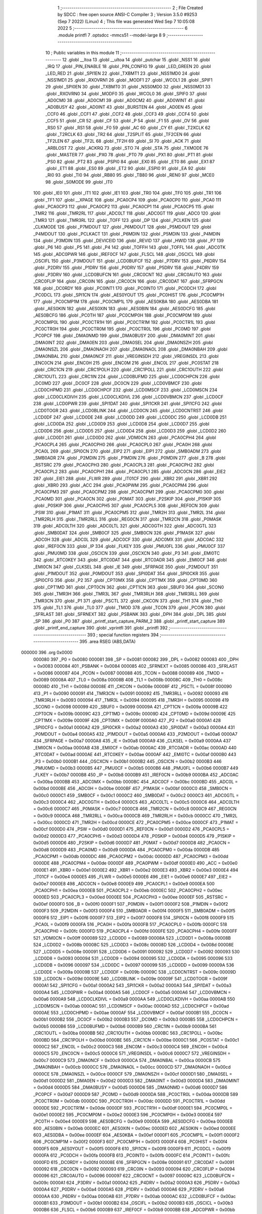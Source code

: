                                       1 ;--------------------------------------------------------
                                      2 ; File Created by SDCC : free open source ANSI-C Compiler
                                      3 ; Version 3.5.0 #9253 (Sep  7 2022) (Linux)
                                      4 ; This file was generated Wed Sep  7 10:05:08 2022
                                      5 ;--------------------------------------------------------
                                      6 	.module printfl
                                      7 	.optsdcc -mmcs51 --model-large
                                      8 	
                                      9 ;--------------------------------------------------------
                                     10 ; Public variables in this module
                                     11 ;--------------------------------------------------------
                                     12 	.globl __ltoa
                                     13 	.globl __ultoa
                                     14 	.globl _putchar
                                     15 	.globl _NSS1
                                     16 	.globl _IRQ
                                     17 	.globl _PIN_ENABLE
                                     18 	.globl _PIN_CONFIG
                                     19 	.globl _LED_GREEN
                                     20 	.globl _LED_RED
                                     21 	.globl _SPI1EN
                                     22 	.globl _TXBMT1
                                     23 	.globl _NSS1MD0
                                     24 	.globl _NSS1MD1
                                     25 	.globl _RXOVRN1
                                     26 	.globl _MODF1
                                     27 	.globl _WCOL1
                                     28 	.globl _SPIF1
                                     29 	.globl _SPI0EN
                                     30 	.globl _TXBMT0
                                     31 	.globl _NSS0MD0
                                     32 	.globl _NSS0MD1
                                     33 	.globl _RXOVRN0
                                     34 	.globl _MODF0
                                     35 	.globl _WCOL0
                                     36 	.globl _SPIF0
                                     37 	.globl _AD0CM0
                                     38 	.globl _AD0CM1
                                     39 	.globl _AD0CM2
                                     40 	.globl _AD0WINT
                                     41 	.globl _AD0BUSY
                                     42 	.globl _AD0INT
                                     43 	.globl _BURSTEN
                                     44 	.globl _AD0EN
                                     45 	.globl _CCF0
                                     46 	.globl _CCF1
                                     47 	.globl _CCF2
                                     48 	.globl _CCF3
                                     49 	.globl _CCF4
                                     50 	.globl _CCF5
                                     51 	.globl _CR
                                     52 	.globl _CF
                                     53 	.globl _P
                                     54 	.globl _F1
                                     55 	.globl _OV
                                     56 	.globl _RS0
                                     57 	.globl _RS1
                                     58 	.globl _F0
                                     59 	.globl _AC
                                     60 	.globl _CY
                                     61 	.globl _T2XCLK
                                     62 	.globl _T2RCLK
                                     63 	.globl _TR2
                                     64 	.globl _T2SPLIT
                                     65 	.globl _TF2CEN
                                     66 	.globl _TF2LEN
                                     67 	.globl _TF2L
                                     68 	.globl _TF2H
                                     69 	.globl _SI
                                     70 	.globl _ACK
                                     71 	.globl _ARBLOST
                                     72 	.globl _ACKRQ
                                     73 	.globl _STO
                                     74 	.globl _STA
                                     75 	.globl _TXMODE
                                     76 	.globl _MASTER
                                     77 	.globl _PX0
                                     78 	.globl _PT0
                                     79 	.globl _PX1
                                     80 	.globl _PT1
                                     81 	.globl _PS0
                                     82 	.globl _PT2
                                     83 	.globl _PSPI0
                                     84 	.globl _EX0
                                     85 	.globl _ET0
                                     86 	.globl _EX1
                                     87 	.globl _ET1
                                     88 	.globl _ES0
                                     89 	.globl _ET2
                                     90 	.globl _ESPI0
                                     91 	.globl _EA
                                     92 	.globl _RI0
                                     93 	.globl _TI0
                                     94 	.globl _RB80
                                     95 	.globl _TB80
                                     96 	.globl _REN0
                                     97 	.globl _MCE0
                                     98 	.globl _S0MODE
                                     99 	.globl _IT0
                                    100 	.globl _IE0
                                    101 	.globl _IT1
                                    102 	.globl _IE1
                                    103 	.globl _TR0
                                    104 	.globl _TF0
                                    105 	.globl _TR1
                                    106 	.globl _TF1
                                    107 	.globl __XPAGE
                                    108 	.globl _PCA0CP4
                                    109 	.globl _PCA0CP0
                                    110 	.globl _PCA0
                                    111 	.globl _PCA0CP3
                                    112 	.globl _PCA0CP2
                                    113 	.globl _PCA0CP1
                                    114 	.globl _PCA0CP5
                                    115 	.globl _TMR2
                                    116 	.globl _TMR2RL
                                    117 	.globl _ADC0LT
                                    118 	.globl _ADC0GT
                                    119 	.globl _ADC0
                                    120 	.globl _TMR3
                                    121 	.globl _TMR3RL
                                    122 	.globl _TOFF
                                    123 	.globl _DP
                                    124 	.globl _PCLKEN
                                    125 	.globl _CLKMODE
                                    126 	.globl _P7MDOUT
                                    127 	.globl _P6MDOUT
                                    128 	.globl _P5MDOUT
                                    129 	.globl _P4MDOUT
                                    130 	.globl _PCLKACT
                                    131 	.globl _P6MDIN
                                    132 	.globl _P5MDIN
                                    133 	.globl _P4MDIN
                                    134 	.globl _P3MDIN
                                    135 	.globl _DEVICEID
                                    136 	.globl _REVID
                                    137 	.globl _HWID
                                    138 	.globl _P7
                                    139 	.globl _P6
                                    140 	.globl _P5
                                    141 	.globl _P4
                                    142 	.globl _TOFFH
                                    143 	.globl _TOFFL
                                    144 	.globl _ADC0TK
                                    145 	.globl _ADC0PWR
                                    146 	.globl _IREF0CF
                                    147 	.globl _FLSCL
                                    148 	.globl _OSCICL
                                    149 	.globl _OSCIFL
                                    150 	.globl _P3MDOUT
                                    151 	.globl _LCD0BUFCF
                                    152 	.globl _P7DRV
                                    153 	.globl _P6DRV
                                    154 	.globl _P2DRV
                                    155 	.globl _P1DRV
                                    156 	.globl _P0DRV
                                    157 	.globl _P5DRV
                                    158 	.globl _P4DRV
                                    159 	.globl _P3DRV
                                    160 	.globl _LCD0BUFCN
                                    161 	.globl _CRC0CNT
                                    162 	.globl _CRC0AUTO
                                    163 	.globl _CRC0FLIP
                                    164 	.globl _CRC0IN
                                    165 	.globl _CRC0CN
                                    166 	.globl _CRC0DAT
                                    167 	.globl _SFRPGCN
                                    168 	.globl _DC0RDY
                                    169 	.globl _PC0INT1
                                    170 	.globl _PC0INT0
                                    171 	.globl _PC0DCH
                                    172 	.globl _PC0DCL
                                    173 	.globl _SPI1CN
                                    174 	.globl _AES0YOUT
                                    175 	.globl _PC0HIST
                                    176 	.globl _PC0CMP1H
                                    177 	.globl _PC0CMP1M
                                    178 	.globl _PC0CMP1L
                                    179 	.globl _AES0KBA
                                    180 	.globl _AES0DBA
                                    181 	.globl _AES0KIN
                                    182 	.globl _AES0XIN
                                    183 	.globl _AES0BIN
                                    184 	.globl _AES0DCFG
                                    185 	.globl _AES0BCFG
                                    186 	.globl _PC0TH
                                    187 	.globl _PC0CMP0H
                                    188 	.globl _PC0CMP0M
                                    189 	.globl _PC0CMP0L
                                    190 	.globl _PC0CTR1H
                                    191 	.globl _PC0CTR1M
                                    192 	.globl _PC0CTR1L
                                    193 	.globl _PC0CTR0H
                                    194 	.globl _PC0CTR0M
                                    195 	.globl _PC0CTR0L
                                    196 	.globl _PC0MD
                                    197 	.globl _PC0PCF
                                    198 	.globl _DMA0NMD
                                    199 	.globl _DMA0BUSY
                                    200 	.globl _DMA0MINT
                                    201 	.globl _DMA0INT
                                    202 	.globl _DMA0EN
                                    203 	.globl _DMA0SEL
                                    204 	.globl _DMA0NSZH
                                    205 	.globl _DMA0NSZL
                                    206 	.globl _DMA0NAOH
                                    207 	.globl _DMA0NAOL
                                    208 	.globl _DMA0NBAH
                                    209 	.globl _DMA0NBAL
                                    210 	.globl _DMA0NCF
                                    211 	.globl _VREGINSDH
                                    212 	.globl _VREGINSDL
                                    213 	.globl _ENC0CN
                                    214 	.globl _ENC0H
                                    215 	.globl _ENC0M
                                    216 	.globl _ENC0L
                                    217 	.globl _PC0STAT
                                    218 	.globl _CRC1CN
                                    219 	.globl _CRC1POLH
                                    220 	.globl _CRC1POLL
                                    221 	.globl _CRC1OUTH
                                    222 	.globl _CRC1OUTL
                                    223 	.globl _CRC1IN
                                    224 	.globl _LCD0BUFMD
                                    225 	.globl _LCD0CHPCN
                                    226 	.globl _DC0MD
                                    227 	.globl _DC0CF
                                    228 	.globl _DC0CN
                                    229 	.globl _LCD0VBMCF
                                    230 	.globl _LCD0CHPMD
                                    231 	.globl _LCD0CHPCF
                                    232 	.globl _LCD0MSCF
                                    233 	.globl _LCD0MSCN
                                    234 	.globl _LCD0CLKDIVH
                                    235 	.globl _LCD0CLKDIVL
                                    236 	.globl _LCD0VBMCN
                                    237 	.globl _LCD0CF
                                    238 	.globl _LCD0PWR
                                    239 	.globl _SPI1DAT
                                    240 	.globl _SPI1CKR
                                    241 	.globl _SPI1CFG
                                    242 	.globl _LCD0TOGR
                                    243 	.globl _LCD0BLINK
                                    244 	.globl _LCD0CN
                                    245 	.globl _LCD0CNTRST
                                    246 	.globl _LCD0DF
                                    247 	.globl _LCD0DE
                                    248 	.globl _LCD0DD
                                    249 	.globl _LCD0DC
                                    250 	.globl _LCD0DB
                                    251 	.globl _LCD0DA
                                    252 	.globl _LCD0D9
                                    253 	.globl _LCD0D8
                                    254 	.globl _LCD0D7
                                    255 	.globl _LCD0D6
                                    256 	.globl _LCD0D5
                                    257 	.globl _LCD0D4
                                    258 	.globl _LCD0D3
                                    259 	.globl _LCD0D2
                                    260 	.globl _LCD0D1
                                    261 	.globl _LCD0D0
                                    262 	.globl _VDM0CN
                                    263 	.globl _PCA0CPH4
                                    264 	.globl _PCA0CPL4
                                    265 	.globl _PCA0CPH0
                                    266 	.globl _PCA0CPL0
                                    267 	.globl _PCA0H
                                    268 	.globl _PCA0L
                                    269 	.globl _SPI0CN
                                    270 	.globl _EIP2
                                    271 	.globl _EIP1
                                    272 	.globl _SMB0ADM
                                    273 	.globl _SMB0ADR
                                    274 	.globl _P2MDIN
                                    275 	.globl _P1MDIN
                                    276 	.globl _P0MDIN
                                    277 	.globl _B
                                    278 	.globl _RSTSRC
                                    279 	.globl _PCA0CPH3
                                    280 	.globl _PCA0CPL3
                                    281 	.globl _PCA0CPH2
                                    282 	.globl _PCA0CPL2
                                    283 	.globl _PCA0CPH1
                                    284 	.globl _PCA0CPL1
                                    285 	.globl _ADC0CN
                                    286 	.globl _EIE2
                                    287 	.globl _EIE1
                                    288 	.globl _FLWR
                                    289 	.globl _IT01CF
                                    290 	.globl _XBR2
                                    291 	.globl _XBR1
                                    292 	.globl _XBR0
                                    293 	.globl _ACC
                                    294 	.globl _PCA0PWM
                                    295 	.globl _PCA0CPM4
                                    296 	.globl _PCA0CPM3
                                    297 	.globl _PCA0CPM2
                                    298 	.globl _PCA0CPM1
                                    299 	.globl _PCA0CPM0
                                    300 	.globl _PCA0MD
                                    301 	.globl _PCA0CN
                                    302 	.globl _P0MAT
                                    303 	.globl _P2SKIP
                                    304 	.globl _P1SKIP
                                    305 	.globl _P0SKIP
                                    306 	.globl _PCA0CPH5
                                    307 	.globl _PCA0CPL5
                                    308 	.globl _REF0CN
                                    309 	.globl _PSW
                                    310 	.globl _P1MAT
                                    311 	.globl _PCA0CPM5
                                    312 	.globl _TMR2H
                                    313 	.globl _TMR2L
                                    314 	.globl _TMR2RLH
                                    315 	.globl _TMR2RLL
                                    316 	.globl _REG0CN
                                    317 	.globl _TMR2CN
                                    318 	.globl _P0MASK
                                    319 	.globl _ADC0LTH
                                    320 	.globl _ADC0LTL
                                    321 	.globl _ADC0GTH
                                    322 	.globl _ADC0GTL
                                    323 	.globl _SMB0DAT
                                    324 	.globl _SMB0CF
                                    325 	.globl _SMB0CN
                                    326 	.globl _P1MASK
                                    327 	.globl _ADC0H
                                    328 	.globl _ADC0L
                                    329 	.globl _ADC0CF
                                    330 	.globl _ADC0MX
                                    331 	.globl _ADC0AC
                                    332 	.globl _IREF0CN
                                    333 	.globl _IP
                                    334 	.globl _FLKEY
                                    335 	.globl _PMU0FL
                                    336 	.globl _PMU0CF
                                    337 	.globl _PMU0MD
                                    338 	.globl _OSCICN
                                    339 	.globl _OSCXCN
                                    340 	.globl _P3
                                    341 	.globl _EMI0TC
                                    342 	.globl _RTC0KEY
                                    343 	.globl _RTC0DAT
                                    344 	.globl _RTC0ADR
                                    345 	.globl _EMI0CF
                                    346 	.globl _EMI0CN
                                    347 	.globl _CLKSEL
                                    348 	.globl _IE
                                    349 	.globl _SFRPAGE
                                    350 	.globl _P2MDOUT
                                    351 	.globl _P1MDOUT
                                    352 	.globl _P0MDOUT
                                    353 	.globl _SPI0DAT
                                    354 	.globl _SPI0CKR
                                    355 	.globl _SPI0CFG
                                    356 	.globl _P2
                                    357 	.globl _CPT0MX
                                    358 	.globl _CPT1MX
                                    359 	.globl _CPT0MD
                                    360 	.globl _CPT1MD
                                    361 	.globl _CPT0CN
                                    362 	.globl _CPT1CN
                                    363 	.globl _SBUF0
                                    364 	.globl _SCON0
                                    365 	.globl _TMR3H
                                    366 	.globl _TMR3L
                                    367 	.globl _TMR3RLH
                                    368 	.globl _TMR3RLL
                                    369 	.globl _TMR3CN
                                    370 	.globl _P1
                                    371 	.globl _PSCTL
                                    372 	.globl _CKCON
                                    373 	.globl _TH1
                                    374 	.globl _TH0
                                    375 	.globl _TL1
                                    376 	.globl _TL0
                                    377 	.globl _TMOD
                                    378 	.globl _TCON
                                    379 	.globl _PCON
                                    380 	.globl _SFRLAST
                                    381 	.globl _SFRNEXT
                                    382 	.globl _PSBANK
                                    383 	.globl _DPH
                                    384 	.globl _DPL
                                    385 	.globl _SP
                                    386 	.globl _P0
                                    387 	.globl _printf_start_capture_PARM_2
                                    388 	.globl _printf_start_capture
                                    389 	.globl _printf_end_capture
                                    390 	.globl _vprintfl
                                    391 	.globl _printfl
                                    392 ;--------------------------------------------------------
                                    393 ; special function registers
                                    394 ;--------------------------------------------------------
                                    395 	.area RSEG    (ABS,DATA)
      000000                        396 	.org 0x0000
                           000080   397 _P0	=	0x0080
                           000081   398 _SP	=	0x0081
                           000082   399 _DPL	=	0x0082
                           000083   400 _DPH	=	0x0083
                           000084   401 _PSBANK	=	0x0084
                           000085   402 _SFRNEXT	=	0x0085
                           000086   403 _SFRLAST	=	0x0086
                           000087   404 _PCON	=	0x0087
                           000088   405 _TCON	=	0x0088
                           000089   406 _TMOD	=	0x0089
                           00008A   407 _TL0	=	0x008a
                           00008B   408 _TL1	=	0x008b
                           00008C   409 _TH0	=	0x008c
                           00008D   410 _TH1	=	0x008d
                           00008E   411 _CKCON	=	0x008e
                           00008F   412 _PSCTL	=	0x008f
                           000090   413 _P1	=	0x0090
                           000091   414 _TMR3CN	=	0x0091
                           000092   415 _TMR3RLL	=	0x0092
                           000093   416 _TMR3RLH	=	0x0093
                           000094   417 _TMR3L	=	0x0094
                           000095   418 _TMR3H	=	0x0095
                           000098   419 _SCON0	=	0x0098
                           000099   420 _SBUF0	=	0x0099
                           00009A   421 _CPT1CN	=	0x009a
                           00009B   422 _CPT0CN	=	0x009b
                           00009C   423 _CPT1MD	=	0x009c
                           00009D   424 _CPT0MD	=	0x009d
                           00009E   425 _CPT1MX	=	0x009e
                           00009F   426 _CPT0MX	=	0x009f
                           0000A0   427 _P2	=	0x00a0
                           0000A1   428 _SPI0CFG	=	0x00a1
                           0000A2   429 _SPI0CKR	=	0x00a2
                           0000A3   430 _SPI0DAT	=	0x00a3
                           0000A4   431 _P0MDOUT	=	0x00a4
                           0000A5   432 _P1MDOUT	=	0x00a5
                           0000A6   433 _P2MDOUT	=	0x00a6
                           0000A7   434 _SFRPAGE	=	0x00a7
                           0000A8   435 _IE	=	0x00a8
                           0000A9   436 _CLKSEL	=	0x00a9
                           0000AA   437 _EMI0CN	=	0x00aa
                           0000AB   438 _EMI0CF	=	0x00ab
                           0000AC   439 _RTC0ADR	=	0x00ac
                           0000AD   440 _RTC0DAT	=	0x00ad
                           0000AE   441 _RTC0KEY	=	0x00ae
                           0000AF   442 _EMI0TC	=	0x00af
                           0000B0   443 _P3	=	0x00b0
                           0000B1   444 _OSCXCN	=	0x00b1
                           0000B2   445 _OSCICN	=	0x00b2
                           0000B3   446 _PMU0MD	=	0x00b3
                           0000B5   447 _PMU0CF	=	0x00b5
                           0000B6   448 _PMU0FL	=	0x00b6
                           0000B7   449 _FLKEY	=	0x00b7
                           0000B8   450 _IP	=	0x00b8
                           0000B9   451 _IREF0CN	=	0x00b9
                           0000BA   452 _ADC0AC	=	0x00ba
                           0000BB   453 _ADC0MX	=	0x00bb
                           0000BC   454 _ADC0CF	=	0x00bc
                           0000BD   455 _ADC0L	=	0x00bd
                           0000BE   456 _ADC0H	=	0x00be
                           0000BF   457 _P1MASK	=	0x00bf
                           0000C0   458 _SMB0CN	=	0x00c0
                           0000C1   459 _SMB0CF	=	0x00c1
                           0000C2   460 _SMB0DAT	=	0x00c2
                           0000C3   461 _ADC0GTL	=	0x00c3
                           0000C4   462 _ADC0GTH	=	0x00c4
                           0000C5   463 _ADC0LTL	=	0x00c5
                           0000C6   464 _ADC0LTH	=	0x00c6
                           0000C7   465 _P0MASK	=	0x00c7
                           0000C8   466 _TMR2CN	=	0x00c8
                           0000C9   467 _REG0CN	=	0x00c9
                           0000CA   468 _TMR2RLL	=	0x00ca
                           0000CB   469 _TMR2RLH	=	0x00cb
                           0000CC   470 _TMR2L	=	0x00cc
                           0000CD   471 _TMR2H	=	0x00cd
                           0000CE   472 _PCA0CPM5	=	0x00ce
                           0000CF   473 _P1MAT	=	0x00cf
                           0000D0   474 _PSW	=	0x00d0
                           0000D1   475 _REF0CN	=	0x00d1
                           0000D2   476 _PCA0CPL5	=	0x00d2
                           0000D3   477 _PCA0CPH5	=	0x00d3
                           0000D4   478 _P0SKIP	=	0x00d4
                           0000D5   479 _P1SKIP	=	0x00d5
                           0000D6   480 _P2SKIP	=	0x00d6
                           0000D7   481 _P0MAT	=	0x00d7
                           0000D8   482 _PCA0CN	=	0x00d8
                           0000D9   483 _PCA0MD	=	0x00d9
                           0000DA   484 _PCA0CPM0	=	0x00da
                           0000DB   485 _PCA0CPM1	=	0x00db
                           0000DC   486 _PCA0CPM2	=	0x00dc
                           0000DD   487 _PCA0CPM3	=	0x00dd
                           0000DE   488 _PCA0CPM4	=	0x00de
                           0000DF   489 _PCA0PWM	=	0x00df
                           0000E0   490 _ACC	=	0x00e0
                           0000E1   491 _XBR0	=	0x00e1
                           0000E2   492 _XBR1	=	0x00e2
                           0000E3   493 _XBR2	=	0x00e3
                           0000E4   494 _IT01CF	=	0x00e4
                           0000E5   495 _FLWR	=	0x00e5
                           0000E6   496 _EIE1	=	0x00e6
                           0000E7   497 _EIE2	=	0x00e7
                           0000E8   498 _ADC0CN	=	0x00e8
                           0000E9   499 _PCA0CPL1	=	0x00e9
                           0000EA   500 _PCA0CPH1	=	0x00ea
                           0000EB   501 _PCA0CPL2	=	0x00eb
                           0000EC   502 _PCA0CPH2	=	0x00ec
                           0000ED   503 _PCA0CPL3	=	0x00ed
                           0000EE   504 _PCA0CPH3	=	0x00ee
                           0000EF   505 _RSTSRC	=	0x00ef
                           0000F0   506 _B	=	0x00f0
                           0000F1   507 _P0MDIN	=	0x00f1
                           0000F2   508 _P1MDIN	=	0x00f2
                           0000F3   509 _P2MDIN	=	0x00f3
                           0000F4   510 _SMB0ADR	=	0x00f4
                           0000F5   511 _SMB0ADM	=	0x00f5
                           0000F6   512 _EIP1	=	0x00f6
                           0000F7   513 _EIP2	=	0x00f7
                           0000F8   514 _SPI0CN	=	0x00f8
                           0000F9   515 _PCA0L	=	0x00f9
                           0000FA   516 _PCA0H	=	0x00fa
                           0000FB   517 _PCA0CPL0	=	0x00fb
                           0000FC   518 _PCA0CPH0	=	0x00fc
                           0000FD   519 _PCA0CPL4	=	0x00fd
                           0000FE   520 _PCA0CPH4	=	0x00fe
                           0000FF   521 _VDM0CN	=	0x00ff
                           000089   522 _LCD0D0	=	0x0089
                           00008A   523 _LCD0D1	=	0x008a
                           00008B   524 _LCD0D2	=	0x008b
                           00008C   525 _LCD0D3	=	0x008c
                           00008D   526 _LCD0D4	=	0x008d
                           00008E   527 _LCD0D5	=	0x008e
                           000091   528 _LCD0D6	=	0x0091
                           000092   529 _LCD0D7	=	0x0092
                           000093   530 _LCD0D8	=	0x0093
                           000094   531 _LCD0D9	=	0x0094
                           000095   532 _LCD0DA	=	0x0095
                           000096   533 _LCD0DB	=	0x0096
                           000097   534 _LCD0DC	=	0x0097
                           000099   535 _LCD0DD	=	0x0099
                           00009A   536 _LCD0DE	=	0x009a
                           00009B   537 _LCD0DF	=	0x009b
                           00009C   538 _LCD0CNTRST	=	0x009c
                           00009D   539 _LCD0CN	=	0x009d
                           00009E   540 _LCD0BLINK	=	0x009e
                           00009F   541 _LCD0TOGR	=	0x009f
                           0000A1   542 _SPI1CFG	=	0x00a1
                           0000A2   543 _SPI1CKR	=	0x00a2
                           0000A3   544 _SPI1DAT	=	0x00a3
                           0000A4   545 _LCD0PWR	=	0x00a4
                           0000A5   546 _LCD0CF	=	0x00a5
                           0000A6   547 _LCD0VBMCN	=	0x00a6
                           0000A9   548 _LCD0CLKDIVL	=	0x00a9
                           0000AA   549 _LCD0CLKDIVH	=	0x00aa
                           0000AB   550 _LCD0MSCN	=	0x00ab
                           0000AC   551 _LCD0MSCF	=	0x00ac
                           0000AD   552 _LCD0CHPCF	=	0x00ad
                           0000AE   553 _LCD0CHPMD	=	0x00ae
                           0000AF   554 _LCD0VBMCF	=	0x00af
                           0000B1   555 _DC0CN	=	0x00b1
                           0000B2   556 _DC0CF	=	0x00b2
                           0000B3   557 _DC0MD	=	0x00b3
                           0000B5   558 _LCD0CHPCN	=	0x00b5
                           0000B6   559 _LCD0BUFMD	=	0x00b6
                           0000B9   560 _CRC1IN	=	0x00b9
                           0000BA   561 _CRC1OUTL	=	0x00ba
                           0000BB   562 _CRC1OUTH	=	0x00bb
                           0000BC   563 _CRC1POLL	=	0x00bc
                           0000BD   564 _CRC1POLH	=	0x00bd
                           0000BE   565 _CRC1CN	=	0x00be
                           0000C1   566 _PC0STAT	=	0x00c1
                           0000C2   567 _ENC0L	=	0x00c2
                           0000C3   568 _ENC0M	=	0x00c3
                           0000C4   569 _ENC0H	=	0x00c4
                           0000C5   570 _ENC0CN	=	0x00c5
                           0000C6   571 _VREGINSDL	=	0x00c6
                           0000C7   572 _VREGINSDH	=	0x00c7
                           0000C9   573 _DMA0NCF	=	0x00c9
                           0000CA   574 _DMA0NBAL	=	0x00ca
                           0000CB   575 _DMA0NBAH	=	0x00cb
                           0000CC   576 _DMA0NAOL	=	0x00cc
                           0000CD   577 _DMA0NAOH	=	0x00cd
                           0000CE   578 _DMA0NSZL	=	0x00ce
                           0000CF   579 _DMA0NSZH	=	0x00cf
                           0000D1   580 _DMA0SEL	=	0x00d1
                           0000D2   581 _DMA0EN	=	0x00d2
                           0000D3   582 _DMA0INT	=	0x00d3
                           0000D4   583 _DMA0MINT	=	0x00d4
                           0000D5   584 _DMA0BUSY	=	0x00d5
                           0000D6   585 _DMA0NMD	=	0x00d6
                           0000D7   586 _PC0PCF	=	0x00d7
                           0000D9   587 _PC0MD	=	0x00d9
                           0000DA   588 _PC0CTR0L	=	0x00da
                           0000DB   589 _PC0CTR0M	=	0x00db
                           0000DC   590 _PC0CTR0H	=	0x00dc
                           0000DD   591 _PC0CTR1L	=	0x00dd
                           0000DE   592 _PC0CTR1M	=	0x00de
                           0000DF   593 _PC0CTR1H	=	0x00df
                           0000E1   594 _PC0CMP0L	=	0x00e1
                           0000E2   595 _PC0CMP0M	=	0x00e2
                           0000E3   596 _PC0CMP0H	=	0x00e3
                           0000E4   597 _PC0TH	=	0x00e4
                           0000E9   598 _AES0BCFG	=	0x00e9
                           0000EA   599 _AES0DCFG	=	0x00ea
                           0000EB   600 _AES0BIN	=	0x00eb
                           0000EC   601 _AES0XIN	=	0x00ec
                           0000ED   602 _AES0KIN	=	0x00ed
                           0000EE   603 _AES0DBA	=	0x00ee
                           0000EF   604 _AES0KBA	=	0x00ef
                           0000F1   605 _PC0CMP1L	=	0x00f1
                           0000F2   606 _PC0CMP1M	=	0x00f2
                           0000F3   607 _PC0CMP1H	=	0x00f3
                           0000F4   608 _PC0HIST	=	0x00f4
                           0000F5   609 _AES0YOUT	=	0x00f5
                           0000F8   610 _SPI1CN	=	0x00f8
                           0000F9   611 _PC0DCL	=	0x00f9
                           0000FA   612 _PC0DCH	=	0x00fa
                           0000FB   613 _PC0INT0	=	0x00fb
                           0000FC   614 _PC0INT1	=	0x00fc
                           0000FD   615 _DC0RDY	=	0x00fd
                           00008E   616 _SFRPGCN	=	0x008e
                           000091   617 _CRC0DAT	=	0x0091
                           000092   618 _CRC0CN	=	0x0092
                           000093   619 _CRC0IN	=	0x0093
                           000094   620 _CRC0FLIP	=	0x0094
                           000096   621 _CRC0AUTO	=	0x0096
                           000097   622 _CRC0CNT	=	0x0097
                           00009C   623 _LCD0BUFCN	=	0x009c
                           0000A1   624 _P3DRV	=	0x00a1
                           0000A2   625 _P4DRV	=	0x00a2
                           0000A3   626 _P5DRV	=	0x00a3
                           0000A4   627 _P0DRV	=	0x00a4
                           0000A5   628 _P1DRV	=	0x00a5
                           0000A6   629 _P2DRV	=	0x00a6
                           0000AA   630 _P6DRV	=	0x00aa
                           0000AB   631 _P7DRV	=	0x00ab
                           0000AC   632 _LCD0BUFCF	=	0x00ac
                           0000B1   633 _P3MDOUT	=	0x00b1
                           0000B2   634 _OSCIFL	=	0x00b2
                           0000B3   635 _OSCICL	=	0x00b3
                           0000B6   636 _FLSCL	=	0x00b6
                           0000B9   637 _IREF0CF	=	0x00b9
                           0000BB   638 _ADC0PWR	=	0x00bb
                           0000BC   639 _ADC0TK	=	0x00bc
                           0000BD   640 _TOFFL	=	0x00bd
                           0000BE   641 _TOFFH	=	0x00be
                           0000D9   642 _P4	=	0x00d9
                           0000DA   643 _P5	=	0x00da
                           0000DB   644 _P6	=	0x00db
                           0000DC   645 _P7	=	0x00dc
                           0000E9   646 _HWID	=	0x00e9
                           0000EA   647 _REVID	=	0x00ea
                           0000EB   648 _DEVICEID	=	0x00eb
                           0000F1   649 _P3MDIN	=	0x00f1
                           0000F2   650 _P4MDIN	=	0x00f2
                           0000F3   651 _P5MDIN	=	0x00f3
                           0000F4   652 _P6MDIN	=	0x00f4
                           0000F5   653 _PCLKACT	=	0x00f5
                           0000F9   654 _P4MDOUT	=	0x00f9
                           0000FA   655 _P5MDOUT	=	0x00fa
                           0000FB   656 _P6MDOUT	=	0x00fb
                           0000FC   657 _P7MDOUT	=	0x00fc
                           0000FD   658 _CLKMODE	=	0x00fd
                           0000FE   659 _PCLKEN	=	0x00fe
                           008382   660 _DP	=	0x8382
                           008685   661 _TOFF	=	0x8685
                           009392   662 _TMR3RL	=	0x9392
                           009594   663 _TMR3	=	0x9594
                           00BEBD   664 _ADC0	=	0xbebd
                           00C4C3   665 _ADC0GT	=	0xc4c3
                           00C6C5   666 _ADC0LT	=	0xc6c5
                           00CBCA   667 _TMR2RL	=	0xcbca
                           00CDCC   668 _TMR2	=	0xcdcc
                           00D3D2   669 _PCA0CP5	=	0xd3d2
                           00EAE9   670 _PCA0CP1	=	0xeae9
                           00ECEB   671 _PCA0CP2	=	0xeceb
                           00EEED   672 _PCA0CP3	=	0xeeed
                           00FAF9   673 _PCA0	=	0xfaf9
                           00FCFB   674 _PCA0CP0	=	0xfcfb
                           00FEFD   675 _PCA0CP4	=	0xfefd
                           0000AA   676 __XPAGE	=	0x00aa
                                    677 ;--------------------------------------------------------
                                    678 ; special function bits
                                    679 ;--------------------------------------------------------
                                    680 	.area RSEG    (ABS,DATA)
      000000                        681 	.org 0x0000
                           00008F   682 _TF1	=	0x008f
                           00008E   683 _TR1	=	0x008e
                           00008D   684 _TF0	=	0x008d
                           00008C   685 _TR0	=	0x008c
                           00008B   686 _IE1	=	0x008b
                           00008A   687 _IT1	=	0x008a
                           000089   688 _IE0	=	0x0089
                           000088   689 _IT0	=	0x0088
                           00009F   690 _S0MODE	=	0x009f
                           00009D   691 _MCE0	=	0x009d
                           00009C   692 _REN0	=	0x009c
                           00009B   693 _TB80	=	0x009b
                           00009A   694 _RB80	=	0x009a
                           000099   695 _TI0	=	0x0099
                           000098   696 _RI0	=	0x0098
                           0000AF   697 _EA	=	0x00af
                           0000AE   698 _ESPI0	=	0x00ae
                           0000AD   699 _ET2	=	0x00ad
                           0000AC   700 _ES0	=	0x00ac
                           0000AB   701 _ET1	=	0x00ab
                           0000AA   702 _EX1	=	0x00aa
                           0000A9   703 _ET0	=	0x00a9
                           0000A8   704 _EX0	=	0x00a8
                           0000BE   705 _PSPI0	=	0x00be
                           0000BD   706 _PT2	=	0x00bd
                           0000BC   707 _PS0	=	0x00bc
                           0000BB   708 _PT1	=	0x00bb
                           0000BA   709 _PX1	=	0x00ba
                           0000B9   710 _PT0	=	0x00b9
                           0000B8   711 _PX0	=	0x00b8
                           0000C7   712 _MASTER	=	0x00c7
                           0000C6   713 _TXMODE	=	0x00c6
                           0000C5   714 _STA	=	0x00c5
                           0000C4   715 _STO	=	0x00c4
                           0000C3   716 _ACKRQ	=	0x00c3
                           0000C2   717 _ARBLOST	=	0x00c2
                           0000C1   718 _ACK	=	0x00c1
                           0000C0   719 _SI	=	0x00c0
                           0000CF   720 _TF2H	=	0x00cf
                           0000CE   721 _TF2L	=	0x00ce
                           0000CD   722 _TF2LEN	=	0x00cd
                           0000CC   723 _TF2CEN	=	0x00cc
                           0000CB   724 _T2SPLIT	=	0x00cb
                           0000CA   725 _TR2	=	0x00ca
                           0000C9   726 _T2RCLK	=	0x00c9
                           0000C8   727 _T2XCLK	=	0x00c8
                           0000D7   728 _CY	=	0x00d7
                           0000D6   729 _AC	=	0x00d6
                           0000D5   730 _F0	=	0x00d5
                           0000D4   731 _RS1	=	0x00d4
                           0000D3   732 _RS0	=	0x00d3
                           0000D2   733 _OV	=	0x00d2
                           0000D1   734 _F1	=	0x00d1
                           0000D0   735 _P	=	0x00d0
                           0000DF   736 _CF	=	0x00df
                           0000DE   737 _CR	=	0x00de
                           0000DD   738 _CCF5	=	0x00dd
                           0000DC   739 _CCF4	=	0x00dc
                           0000DB   740 _CCF3	=	0x00db
                           0000DA   741 _CCF2	=	0x00da
                           0000D9   742 _CCF1	=	0x00d9
                           0000D8   743 _CCF0	=	0x00d8
                           0000EF   744 _AD0EN	=	0x00ef
                           0000EE   745 _BURSTEN	=	0x00ee
                           0000ED   746 _AD0INT	=	0x00ed
                           0000EC   747 _AD0BUSY	=	0x00ec
                           0000EB   748 _AD0WINT	=	0x00eb
                           0000EA   749 _AD0CM2	=	0x00ea
                           0000E9   750 _AD0CM1	=	0x00e9
                           0000E8   751 _AD0CM0	=	0x00e8
                           0000FF   752 _SPIF0	=	0x00ff
                           0000FE   753 _WCOL0	=	0x00fe
                           0000FD   754 _MODF0	=	0x00fd
                           0000FC   755 _RXOVRN0	=	0x00fc
                           0000FB   756 _NSS0MD1	=	0x00fb
                           0000FA   757 _NSS0MD0	=	0x00fa
                           0000F9   758 _TXBMT0	=	0x00f9
                           0000F8   759 _SPI0EN	=	0x00f8
                           0000FF   760 _SPIF1	=	0x00ff
                           0000FE   761 _WCOL1	=	0x00fe
                           0000FD   762 _MODF1	=	0x00fd
                           0000FC   763 _RXOVRN1	=	0x00fc
                           0000FB   764 _NSS1MD1	=	0x00fb
                           0000FA   765 _NSS1MD0	=	0x00fa
                           0000F9   766 _TXBMT1	=	0x00f9
                           0000F8   767 _SPI1EN	=	0x00f8
                           0000B6   768 _LED_RED	=	0x00b6
                           0000B7   769 _LED_GREEN	=	0x00b7
                           000082   770 _PIN_CONFIG	=	0x0082
                           000083   771 _PIN_ENABLE	=	0x0083
                           000081   772 _IRQ	=	0x0081
                           0000A3   773 _NSS1	=	0x00a3
                                    774 ;--------------------------------------------------------
                                    775 ; overlayable register banks
                                    776 ;--------------------------------------------------------
                                    777 	.area REG_BANK_0	(REL,OVR,DATA)
      000000                        778 	.ds 8
                                    779 ;--------------------------------------------------------
                                    780 ; internal ram data
                                    781 ;--------------------------------------------------------
                                    782 	.area DSEG    (DATA)
      00001C                        783 _radix:
      00001C                        784 	.ds 1
      00001D                        785 _str:
      00001D                        786 	.ds 3
                                    787 ;--------------------------------------------------------
                                    788 ; overlayable items in internal ram 
                                    789 ;--------------------------------------------------------
                                    790 ;--------------------------------------------------------
                                    791 ; indirectly addressable internal ram data
                                    792 ;--------------------------------------------------------
                                    793 	.area ISEG    (DATA)
      00006A                        794 _vprintfl_buffer_4_153:
      00006A                        795 	.ds 12
                                    796 ;--------------------------------------------------------
                                    797 ; absolute internal ram data
                                    798 ;--------------------------------------------------------
                                    799 	.area IABS    (ABS,DATA)
                                    800 	.area IABS    (ABS,DATA)
                                    801 ;--------------------------------------------------------
                                    802 ; bit data
                                    803 ;--------------------------------------------------------
                                    804 	.area BSEG    (BIT)
      000007                        805 _long_flag:
      000007                        806 	.ds 1
      000008                        807 _string_flag:
      000008                        808 	.ds 1
      000009                        809 _char_flag:
      000009                        810 	.ds 1
      00000A                        811 _unsigned_flag:
      00000A                        812 	.ds 1
      00000B                        813 _capture:
      00000B                        814 	.ds 1
                                    815 ;--------------------------------------------------------
                                    816 ; paged external ram data
                                    817 ;--------------------------------------------------------
                                    818 	.area PSEG    (PAG,XDATA)
      00000D                        819 _val:
      00000D                        820 	.ds 4
      000011                        821 _capture_buffer_size:
      000011                        822 	.ds 1
      000012                        823 _captured_size:
      000012                        824 	.ds 1
                                    825 ;--------------------------------------------------------
                                    826 ; external ram data
                                    827 ;--------------------------------------------------------
                                    828 	.area XSEG    (XDATA)
      000305                        829 _capture_buffer:
      000305                        830 	.ds 2
      000307                        831 _printf_start_capture_PARM_2:
      000307                        832 	.ds 1
      000308                        833 _printf_start_capture_buf_1_134:
      000308                        834 	.ds 2
                                    835 ;--------------------------------------------------------
                                    836 ; absolute external ram data
                                    837 ;--------------------------------------------------------
                                    838 	.area XABS    (ABS,XDATA)
                                    839 ;--------------------------------------------------------
                                    840 ; external initialized ram data
                                    841 ;--------------------------------------------------------
                                    842 	.area XISEG   (XDATA)
                                    843 	.area HOME    (CODE)
                                    844 	.area GSINIT0 (CODE)
                                    845 	.area GSINIT1 (CODE)
                                    846 	.area GSINIT2 (CODE)
                                    847 	.area GSINIT3 (CODE)
                                    848 	.area GSINIT4 (CODE)
                                    849 	.area GSINIT5 (CODE)
                                    850 	.area GSINIT  (CODE)
                                    851 	.area GSFINAL (CODE)
                                    852 	.area CSEG    (CODE)
                                    853 ;--------------------------------------------------------
                                    854 ; global & static initialisations
                                    855 ;--------------------------------------------------------
                                    856 	.area HOME    (CODE)
                                    857 	.area GSINIT  (CODE)
                                    858 	.area GSFINAL (CODE)
                                    859 	.area GSINIT  (CODE)
                                    860 ;	radio/printfl.c:50: static __bit long_flag = 0;
      0004D2 C2 07            [12]  861 	clr	_long_flag
                                    862 ;	radio/printfl.c:51: static __bit string_flag = 0;
      0004D4 C2 08            [12]  863 	clr	_string_flag
                                    864 ;	radio/printfl.c:52: static __bit char_flag = 0;
      0004D6 C2 09            [12]  865 	clr	_char_flag
                                    866 ;	radio/printfl.c:53: static __bit unsigned_flag = 0;
      0004D8 C2 0A            [12]  867 	clr	_unsigned_flag
                                    868 ;--------------------------------------------------------
                                    869 ; Home
                                    870 ;--------------------------------------------------------
                                    871 	.area HOME    (CODE)
                                    872 	.area HOME    (CODE)
                                    873 ;--------------------------------------------------------
                                    874 ; code
                                    875 ;--------------------------------------------------------
                                    876 	.area CSEG    (CODE)
                                    877 ;------------------------------------------------------------
                                    878 ;Allocation info for local variables in function 'output_char'
                                    879 ;------------------------------------------------------------
                                    880 ;c                         Allocated to registers r7 
                                    881 ;------------------------------------------------------------
                                    882 ;	radio/printfl.c:65: output_char(register char c)
                                    883 ;	-----------------------------------------
                                    884 ;	 function output_char
                                    885 ;	-----------------------------------------
      000E9B                        886 _output_char:
                           000007   887 	ar7 = 0x07
                           000006   888 	ar6 = 0x06
                           000005   889 	ar5 = 0x05
                           000004   890 	ar4 = 0x04
                           000003   891 	ar3 = 0x03
                           000002   892 	ar2 = 0x02
                           000001   893 	ar1 = 0x01
                           000000   894 	ar0 = 0x00
      000E9B AF 82            [24]  895 	mov	r7,dpl
                                    896 ;	radio/printfl.c:67: if (!capture) {
      000E9D 20 0B 05         [24]  897 	jb	_capture,00102$
                                    898 ;	radio/printfl.c:68: putchar(c);
      000EA0 8F 82            [24]  899 	mov	dpl,r7
                                    900 ;	radio/printfl.c:69: return;
      000EA2 02 5C 14         [24]  901 	ljmp	_putchar
      000EA5                        902 00102$:
                                    903 ;	radio/printfl.c:71: if (captured_size < capture_buffer_size) {
      000EA5 78 12            [12]  904 	mov	r0,#_captured_size
      000EA7 79 11            [12]  905 	mov	r1,#_capture_buffer_size
      000EA9 C3               [12]  906 	clr	c
      000EAA E3               [24]  907 	movx	a,@r1
      000EAB F5 F0            [12]  908 	mov	b,a
      000EAD E2               [24]  909 	movx	a,@r0
      000EAE 95 F0            [12]  910 	subb	a,b
      000EB0 50 1A            [24]  911 	jnc	00105$
                                    912 ;	radio/printfl.c:72: capture_buffer[captured_size++] = c;
      000EB2 78 12            [12]  913 	mov	r0,#_captured_size
      000EB4 E2               [24]  914 	movx	a,@r0
      000EB5 FE               [12]  915 	mov	r6,a
      000EB6 78 12            [12]  916 	mov	r0,#_captured_size
      000EB8 04               [12]  917 	inc	a
      000EB9 F2               [24]  918 	movx	@r0,a
      000EBA 90 03 05         [24]  919 	mov	dptr,#_capture_buffer
      000EBD E0               [24]  920 	movx	a,@dptr
      000EBE FC               [12]  921 	mov	r4,a
      000EBF A3               [24]  922 	inc	dptr
      000EC0 E0               [24]  923 	movx	a,@dptr
      000EC1 FD               [12]  924 	mov	r5,a
      000EC2 EE               [12]  925 	mov	a,r6
      000EC3 2C               [12]  926 	add	a,r4
      000EC4 F5 82            [12]  927 	mov	dpl,a
      000EC6 E4               [12]  928 	clr	a
      000EC7 3D               [12]  929 	addc	a,r5
      000EC8 F5 83            [12]  930 	mov	dph,a
      000ECA EF               [12]  931 	mov	a,r7
      000ECB F0               [24]  932 	movx	@dptr,a
      000ECC                        933 00105$:
      000ECC 22               [24]  934 	ret
                                    935 ;------------------------------------------------------------
                                    936 ;Allocation info for local variables in function 'printf_start_capture'
                                    937 ;------------------------------------------------------------
                                    938 ;size                      Allocated with name '_printf_start_capture_PARM_2'
                                    939 ;buf                       Allocated with name '_printf_start_capture_buf_1_134'
                                    940 ;------------------------------------------------------------
                                    941 ;	radio/printfl.c:78: printf_start_capture(__xdata uint8_t *buf, uint8_t size)
                                    942 ;	-----------------------------------------
                                    943 ;	 function printf_start_capture
                                    944 ;	-----------------------------------------
      000ECD                        945 _printf_start_capture:
      000ECD AF 83            [24]  946 	mov	r7,dph
      000ECF E5 82            [12]  947 	mov	a,dpl
      000ED1 90 03 08         [24]  948 	mov	dptr,#_printf_start_capture_buf_1_134
      000ED4 F0               [24]  949 	movx	@dptr,a
      000ED5 EF               [12]  950 	mov	a,r7
      000ED6 A3               [24]  951 	inc	dptr
      000ED7 F0               [24]  952 	movx	@dptr,a
                                    953 ;	radio/printfl.c:80: capture_buffer = buf;
      000ED8 90 03 08         [24]  954 	mov	dptr,#_printf_start_capture_buf_1_134
      000EDB E0               [24]  955 	movx	a,@dptr
      000EDC FE               [12]  956 	mov	r6,a
      000EDD A3               [24]  957 	inc	dptr
      000EDE E0               [24]  958 	movx	a,@dptr
      000EDF FF               [12]  959 	mov	r7,a
      000EE0 90 03 05         [24]  960 	mov	dptr,#_capture_buffer
      000EE3 EE               [12]  961 	mov	a,r6
      000EE4 F0               [24]  962 	movx	@dptr,a
      000EE5 EF               [12]  963 	mov	a,r7
      000EE6 A3               [24]  964 	inc	dptr
      000EE7 F0               [24]  965 	movx	@dptr,a
                                    966 ;	radio/printfl.c:81: captured_size = 0;
      000EE8 78 12            [12]  967 	mov	r0,#_captured_size
      000EEA E4               [12]  968 	clr	a
      000EEB F2               [24]  969 	movx	@r0,a
                                    970 ;	radio/printfl.c:82: capture_buffer_size = size;
      000EEC 90 03 07         [24]  971 	mov	dptr,#_printf_start_capture_PARM_2
      000EEF E0               [24]  972 	movx	a,@dptr
      000EF0 78 11            [12]  973 	mov	r0,#_capture_buffer_size
      000EF2 F2               [24]  974 	movx	@r0,a
                                    975 ;	radio/printfl.c:83: capture = true;
      000EF3 D2 0B            [12]  976 	setb	_capture
      000EF5 22               [24]  977 	ret
                                    978 ;------------------------------------------------------------
                                    979 ;Allocation info for local variables in function 'printf_end_capture'
                                    980 ;------------------------------------------------------------
                                    981 ;	radio/printfl.c:88: printf_end_capture(void)
                                    982 ;	-----------------------------------------
                                    983 ;	 function printf_end_capture
                                    984 ;	-----------------------------------------
      000EF6                        985 _printf_end_capture:
                                    986 ;	radio/printfl.c:90: capture = false;
      000EF6 C2 0B            [12]  987 	clr	_capture
                                    988 ;	radio/printfl.c:91: return captured_size;
      000EF8 78 12            [12]  989 	mov	r0,#_captured_size
      000EFA E2               [24]  990 	movx	a,@r0
      000EFB F5 82            [12]  991 	mov	dpl,a
      000EFD 22               [24]  992 	ret
                                    993 ;------------------------------------------------------------
                                    994 ;Allocation info for local variables in function 'vprintfl'
                                    995 ;------------------------------------------------------------
                                    996 ;ap                        Allocated to stack - sp -2
                                    997 ;fmt                       Allocated to registers r5 r6 r7 
                                    998 ;stri                      Allocated to registers 
                                    999 ;buffer                    Allocated with name '_vprintfl_buffer_4_153'
                                   1000 ;------------------------------------------------------------
                                   1001 ;	radio/printfl.c:95: vprintfl(const char * fmt, va_list ap) __reentrant
                                   1002 ;	-----------------------------------------
                                   1003 ;	 function vprintfl
                                   1004 ;	-----------------------------------------
      000EFE                       1005 _vprintfl:
      000EFE AD 82            [24] 1006 	mov	r5,dpl
      000F00 AE 83            [24] 1007 	mov	r6,dph
      000F02 AF F0            [24] 1008 	mov	r7,b
      000F04                       1009 00146$:
                                   1010 ;	radio/printfl.c:98: for (; *fmt; fmt++) {
      000F04 8D 82            [24] 1011 	mov	dpl,r5
      000F06 8E 83            [24] 1012 	mov	dph,r6
      000F08 8F F0            [24] 1013 	mov	b,r7
      000F0A 12 6B A8         [24] 1014 	lcall	__gptrget
      000F0D FC               [12] 1015 	mov	r4,a
      000F0E 70 01            [24] 1016 	jnz	00219$
      000F10 22               [24] 1017 	ret
      000F11                       1018 00219$:
                                   1019 ;	radio/printfl.c:99: if (*fmt == '%') {
      000F11 BC 25 02         [24] 1020 	cjne	r4,#0x25,00220$
      000F14 80 03            [24] 1021 	sjmp	00221$
      000F16                       1022 00220$:
      000F16 02 11 88         [24] 1023 	ljmp	00141$
      000F19                       1024 00221$:
                                   1025 ;	radio/printfl.c:100: long_flag = string_flag = char_flag = unsigned_flag = 0;
      000F19 C2 0A            [12] 1026 	clr	_unsigned_flag
      000F1B C2 09            [12] 1027 	clr	_char_flag
      000F1D C2 08            [12] 1028 	clr	_string_flag
      000F1F C2 07            [12] 1029 	clr	_long_flag
                                   1030 ;	radio/printfl.c:101: fmt++;
      000F21 0D               [12] 1031 	inc	r5
      000F22 BD 00 01         [24] 1032 	cjne	r5,#0x00,00222$
      000F25 0E               [12] 1033 	inc	r6
      000F26                       1034 00222$:
                                   1035 ;	radio/printfl.c:102: switch (*fmt) {
      000F26 8D 82            [24] 1036 	mov	dpl,r5
      000F28 8E 83            [24] 1037 	mov	dph,r6
      000F2A 8F F0            [24] 1038 	mov	b,r7
      000F2C 12 6B A8         [24] 1039 	lcall	__gptrget
      000F2F FB               [12] 1040 	mov	r3,a
      000F30 BB 68 02         [24] 1041 	cjne	r3,#0x68,00223$
      000F33 80 0C            [24] 1042 	sjmp	00102$
      000F35                       1043 00223$:
      000F35 BB 6C 10         [24] 1044 	cjne	r3,#0x6C,00103$
                                   1045 ;	radio/printfl.c:104: long_flag = 1;
      000F38 D2 07            [12] 1046 	setb	_long_flag
                                   1047 ;	radio/printfl.c:105: fmt++;
      000F3A 0D               [12] 1048 	inc	r5
                                   1049 ;	radio/printfl.c:106: break;
                                   1050 ;	radio/printfl.c:107: case 'h':
      000F3B BD 00 0A         [24] 1051 	cjne	r5,#0x00,00103$
      000F3E 0E               [12] 1052 	inc	r6
      000F3F 80 07            [24] 1053 	sjmp	00103$
      000F41                       1054 00102$:
                                   1055 ;	radio/printfl.c:108: char_flag = 1;
      000F41 D2 09            [12] 1056 	setb	_char_flag
                                   1057 ;	radio/printfl.c:109: fmt++;
      000F43 0D               [12] 1058 	inc	r5
      000F44 BD 00 01         [24] 1059 	cjne	r5,#0x00,00227$
      000F47 0E               [12] 1060 	inc	r6
      000F48                       1061 00227$:
                                   1062 ;	radio/printfl.c:110: }
      000F48                       1063 00103$:
                                   1064 ;	radio/printfl.c:112: switch (*fmt) {
      000F48 8D 82            [24] 1065 	mov	dpl,r5
      000F4A 8E 83            [24] 1066 	mov	dph,r6
      000F4C 8F F0            [24] 1067 	mov	b,r7
      000F4E 12 6B A8         [24] 1068 	lcall	__gptrget
      000F51 FB               [12] 1069 	mov	r3,a
      000F52 BB 63 02         [24] 1070 	cjne	r3,#0x63,00228$
      000F55 80 30            [24] 1071 	sjmp	00108$
      000F57                       1072 00228$:
      000F57 BB 64 02         [24] 1073 	cjne	r3,#0x64,00229$
      000F5A 80 18            [24] 1074 	sjmp	00105$
      000F5C                       1075 00229$:
      000F5C BB 6F 02         [24] 1076 	cjne	r3,#0x6F,00230$
      000F5F 80 2B            [24] 1077 	sjmp	00109$
      000F61                       1078 00230$:
      000F61 BB 73 02         [24] 1079 	cjne	r3,#0x73,00231$
      000F64 80 0A            [24] 1080 	sjmp	00104$
      000F66                       1081 00231$:
      000F66 BB 75 02         [24] 1082 	cjne	r3,#0x75,00232$
      000F69 80 0E            [24] 1083 	sjmp	00106$
      000F6B                       1084 00232$:
                                   1085 ;	radio/printfl.c:113: case 's':
      000F6B BB 78 23         [24] 1086 	cjne	r3,#0x78,00110$
      000F6E 80 10            [24] 1087 	sjmp	00107$
      000F70                       1088 00104$:
                                   1089 ;	radio/printfl.c:114: string_flag = 1;
      000F70 D2 08            [12] 1090 	setb	_string_flag
                                   1091 ;	radio/printfl.c:115: break;
                                   1092 ;	radio/printfl.c:116: case 'd':
      000F72 80 1D            [24] 1093 	sjmp	00110$
      000F74                       1094 00105$:
                                   1095 ;	radio/printfl.c:117: radix = 10;
      000F74 75 1C 0A         [24] 1096 	mov	_radix,#0x0A
                                   1097 ;	radio/printfl.c:118: break;
                                   1098 ;	radio/printfl.c:119: case 'u':
      000F77 80 18            [24] 1099 	sjmp	00110$
      000F79                       1100 00106$:
                                   1101 ;	radio/printfl.c:120: radix = 10;
      000F79 75 1C 0A         [24] 1102 	mov	_radix,#0x0A
                                   1103 ;	radio/printfl.c:121: unsigned_flag = 1;
      000F7C D2 0A            [12] 1104 	setb	_unsigned_flag
                                   1105 ;	radio/printfl.c:122: break;
                                   1106 ;	radio/printfl.c:123: case 'x':
      000F7E 80 11            [24] 1107 	sjmp	00110$
      000F80                       1108 00107$:
                                   1109 ;	radio/printfl.c:124: radix = 16;
      000F80 75 1C 10         [24] 1110 	mov	_radix,#0x10
                                   1111 ;	radio/printfl.c:125: unsigned_flag = 1;
      000F83 D2 0A            [12] 1112 	setb	_unsigned_flag
                                   1113 ;	radio/printfl.c:126: break;
                                   1114 ;	radio/printfl.c:127: case 'c':
      000F85 80 0A            [24] 1115 	sjmp	00110$
      000F87                       1116 00108$:
                                   1117 ;	radio/printfl.c:128: radix = 0;
      000F87 75 1C 00         [24] 1118 	mov	_radix,#0x00
                                   1119 ;	radio/printfl.c:129: break;
                                   1120 ;	radio/printfl.c:130: case 'o':
      000F8A 80 05            [24] 1121 	sjmp	00110$
      000F8C                       1122 00109$:
                                   1123 ;	radio/printfl.c:131: radix = 8;
      000F8C 75 1C 08         [24] 1124 	mov	_radix,#0x08
                                   1125 ;	radio/printfl.c:132: unsigned_flag = 1;
      000F8F D2 0A            [12] 1126 	setb	_unsigned_flag
                                   1127 ;	radio/printfl.c:134: }
      000F91                       1128 00110$:
                                   1129 ;	radio/printfl.c:136: if (string_flag) {
      000F91 30 08 71         [24] 1130 	jnb	_string_flag,00115$
                                   1131 ;	radio/printfl.c:137: str = va_arg(ap, char *);
      000F94 A8 81            [24] 1132 	mov	r0,sp
      000F96 18               [12] 1133 	dec	r0
      000F97 18               [12] 1134 	dec	r0
      000F98 E6               [12] 1135 	mov	a,@r0
      000F99 24 FD            [12] 1136 	add	a,#0xFD
      000F9B FB               [12] 1137 	mov	r3,a
      000F9C A8 81            [24] 1138 	mov	r0,sp
      000F9E 18               [12] 1139 	dec	r0
      000F9F 18               [12] 1140 	dec	r0
      000FA0 A6 03            [24] 1141 	mov	@r0,ar3
      000FA2 8B 01            [24] 1142 	mov	ar1,r3
      000FA4 87 1D            [24] 1143 	mov	_str,@r1
      000FA6 09               [12] 1144 	inc	r1
      000FA7 87 1E            [24] 1145 	mov	(_str + 1),@r1
      000FA9 09               [12] 1146 	inc	r1
      000FAA 87 1F            [24] 1147 	mov	(_str + 2),@r1
      000FAC 19               [12] 1148 	dec	r1
      000FAD 19               [12] 1149 	dec	r1
                                   1150 ;	radio/printfl.c:138: while (*str)
      000FAE                       1151 00111$:
      000FAE C0 05            [24] 1152 	push	ar5
      000FB0 C0 06            [24] 1153 	push	ar6
      000FB2 C0 07            [24] 1154 	push	ar7
      000FB4 AA 1D            [24] 1155 	mov	r2,_str
      000FB6 AB 1E            [24] 1156 	mov	r3,(_str + 1)
      000FB8 AF 1F            [24] 1157 	mov	r7,(_str + 2)
      000FBA 8A 82            [24] 1158 	mov	dpl,r2
      000FBC 8B 83            [24] 1159 	mov	dph,r3
      000FBE 8F F0            [24] 1160 	mov	b,r7
      000FC0 12 6B A8         [24] 1161 	lcall	__gptrget
      000FC3 D0 07            [24] 1162 	pop	ar7
      000FC5 D0 06            [24] 1163 	pop	ar6
      000FC7 D0 05            [24] 1164 	pop	ar5
      000FC9 70 03            [24] 1165 	jnz	00235$
      000FCB 02 11 99         [24] 1166 	ljmp	00143$
      000FCE                       1167 00235$:
                                   1168 ;	radio/printfl.c:139: output_char(*str++);
      000FCE C0 05            [24] 1169 	push	ar5
      000FD0 C0 06            [24] 1170 	push	ar6
      000FD2 C0 07            [24] 1171 	push	ar7
      000FD4 AA 1D            [24] 1172 	mov	r2,_str
      000FD6 AB 1E            [24] 1173 	mov	r3,(_str + 1)
      000FD8 AF 1F            [24] 1174 	mov	r7,(_str + 2)
      000FDA 8A 82            [24] 1175 	mov	dpl,r2
      000FDC 8B 83            [24] 1176 	mov	dph,r3
      000FDE 8F F0            [24] 1177 	mov	b,r7
      000FE0 12 6B A8         [24] 1178 	lcall	__gptrget
      000FE3 FA               [12] 1179 	mov	r2,a
      000FE4 05 1D            [12] 1180 	inc	_str
      000FE6 E4               [12] 1181 	clr	a
      000FE7 B5 1D 02         [24] 1182 	cjne	a,_str,00236$
      000FEA 05 1E            [12] 1183 	inc	(_str + 1)
      000FEC                       1184 00236$:
      000FEC 8A 82            [24] 1185 	mov	dpl,r2
      000FEE C0 07            [24] 1186 	push	ar7
      000FF0 C0 06            [24] 1187 	push	ar6
      000FF2 C0 05            [24] 1188 	push	ar5
      000FF4 12 0E 9B         [24] 1189 	lcall	_output_char
      000FF7 D0 05            [24] 1190 	pop	ar5
      000FF9 D0 06            [24] 1191 	pop	ar6
      000FFB D0 07            [24] 1192 	pop	ar7
      000FFD D0 07            [24] 1193 	pop	ar7
      000FFF D0 06            [24] 1194 	pop	ar6
      001001 D0 05            [24] 1195 	pop	ar5
                                   1196 ;	radio/printfl.c:140: continue;
      001003 80 A9            [24] 1197 	sjmp	00111$
      001005                       1198 00115$:
                                   1199 ;	radio/printfl.c:143: if (unsigned_flag) {
      001005 30 0A 6D         [24] 1200 	jnb	_unsigned_flag,00129$
                                   1201 ;	radio/printfl.c:144: if (long_flag) {
      001008 30 07 26         [24] 1202 	jnb	_long_flag,00120$
                                   1203 ;	radio/printfl.c:145: val = va_arg(ap,unsigned long);
      00100B A8 81            [24] 1204 	mov	r0,sp
      00100D 18               [12] 1205 	dec	r0
      00100E 18               [12] 1206 	dec	r0
      00100F E6               [12] 1207 	mov	a,@r0
      001010 24 FC            [12] 1208 	add	a,#0xFC
      001012 FB               [12] 1209 	mov	r3,a
      001013 A8 81            [24] 1210 	mov	r0,sp
      001015 18               [12] 1211 	dec	r0
      001016 18               [12] 1212 	dec	r0
      001017 A6 03            [24] 1213 	mov	@r0,ar3
      001019 8B 01            [24] 1214 	mov	ar1,r3
      00101B 78 0D            [12] 1215 	mov	r0,#_val
      00101D E7               [12] 1216 	mov	a,@r1
      00101E F2               [24] 1217 	movx	@r0,a
      00101F 09               [12] 1218 	inc	r1
      001020 E7               [12] 1219 	mov	a,@r1
      001021 08               [12] 1220 	inc	r0
      001022 F2               [24] 1221 	movx	@r0,a
      001023 09               [12] 1222 	inc	r1
      001024 E7               [12] 1223 	mov	a,@r1
      001025 08               [12] 1224 	inc	r0
      001026 F2               [24] 1225 	movx	@r0,a
      001027 09               [12] 1226 	inc	r1
      001028 E7               [12] 1227 	mov	a,@r1
      001029 08               [12] 1228 	inc	r0
      00102A F2               [24] 1229 	movx	@r0,a
      00102B 19               [12] 1230 	dec	r1
      00102C 19               [12] 1231 	dec	r1
      00102D 19               [12] 1232 	dec	r1
      00102E 02 10 E6         [24] 1233 	ljmp	00130$
      001031                       1234 00120$:
                                   1235 ;	radio/printfl.c:146: } else if (char_flag) {
      001031 30 09 1D         [24] 1236 	jnb	_char_flag,00117$
                                   1237 ;	radio/printfl.c:147: val = va_arg(ap,unsigned char);
      001034 A8 81            [24] 1238 	mov	r0,sp
      001036 18               [12] 1239 	dec	r0
      001037 18               [12] 1240 	dec	r0
      001038 E6               [12] 1241 	mov	a,@r0
      001039 14               [12] 1242 	dec	a
      00103A F9               [12] 1243 	mov	r1,a
      00103B A8 81            [24] 1244 	mov	r0,sp
      00103D 18               [12] 1245 	dec	r0
      00103E 18               [12] 1246 	dec	r0
      00103F A6 01            [24] 1247 	mov	@r0,ar1
      001041 87 03            [24] 1248 	mov	ar3,@r1
      001043 78 0D            [12] 1249 	mov	r0,#_val
      001045 EB               [12] 1250 	mov	a,r3
      001046 F2               [24] 1251 	movx	@r0,a
      001047 08               [12] 1252 	inc	r0
      001048 E4               [12] 1253 	clr	a
      001049 F2               [24] 1254 	movx	@r0,a
      00104A 08               [12] 1255 	inc	r0
      00104B F2               [24] 1256 	movx	@r0,a
      00104C 08               [12] 1257 	inc	r0
      00104D F2               [24] 1258 	movx	@r0,a
      00104E 02 10 E6         [24] 1259 	ljmp	00130$
      001051                       1260 00117$:
                                   1261 ;	radio/printfl.c:149: val = va_arg(ap,unsigned int);
      001051 A8 81            [24] 1262 	mov	r0,sp
      001053 18               [12] 1263 	dec	r0
      001054 18               [12] 1264 	dec	r0
      001055 E6               [12] 1265 	mov	a,@r0
      001056 24 FE            [12] 1266 	add	a,#0xFE
      001058 FB               [12] 1267 	mov	r3,a
      001059 A8 81            [24] 1268 	mov	r0,sp
      00105B 18               [12] 1269 	dec	r0
      00105C 18               [12] 1270 	dec	r0
      00105D A6 03            [24] 1271 	mov	@r0,ar3
      00105F 8B 01            [24] 1272 	mov	ar1,r3
      001061 87 02            [24] 1273 	mov	ar2,@r1
      001063 09               [12] 1274 	inc	r1
      001064 87 03            [24] 1275 	mov	ar3,@r1
      001066 19               [12] 1276 	dec	r1
      001067 78 0D            [12] 1277 	mov	r0,#_val
      001069 EA               [12] 1278 	mov	a,r2
      00106A F2               [24] 1279 	movx	@r0,a
      00106B 08               [12] 1280 	inc	r0
      00106C EB               [12] 1281 	mov	a,r3
      00106D F2               [24] 1282 	movx	@r0,a
      00106E 08               [12] 1283 	inc	r0
      00106F E4               [12] 1284 	clr	a
      001070 F2               [24] 1285 	movx	@r0,a
      001071 08               [12] 1286 	inc	r0
      001072 F2               [24] 1287 	movx	@r0,a
      001073 80 71            [24] 1288 	sjmp	00130$
      001075                       1289 00129$:
                                   1290 ;	radio/printfl.c:152: if (long_flag) {
      001075 30 07 25         [24] 1291 	jnb	_long_flag,00126$
                                   1292 ;	radio/printfl.c:153: val = va_arg(ap,long);
      001078 A8 81            [24] 1293 	mov	r0,sp
      00107A 18               [12] 1294 	dec	r0
      00107B 18               [12] 1295 	dec	r0
      00107C E6               [12] 1296 	mov	a,@r0
      00107D 24 FC            [12] 1297 	add	a,#0xFC
      00107F FB               [12] 1298 	mov	r3,a
      001080 A8 81            [24] 1299 	mov	r0,sp
      001082 18               [12] 1300 	dec	r0
      001083 18               [12] 1301 	dec	r0
      001084 A6 03            [24] 1302 	mov	@r0,ar3
      001086 8B 01            [24] 1303 	mov	ar1,r3
      001088 78 0D            [12] 1304 	mov	r0,#_val
      00108A E7               [12] 1305 	mov	a,@r1
      00108B F2               [24] 1306 	movx	@r0,a
      00108C 09               [12] 1307 	inc	r1
      00108D E7               [12] 1308 	mov	a,@r1
      00108E 08               [12] 1309 	inc	r0
      00108F F2               [24] 1310 	movx	@r0,a
      001090 09               [12] 1311 	inc	r1
      001091 E7               [12] 1312 	mov	a,@r1
      001092 08               [12] 1313 	inc	r0
      001093 F2               [24] 1314 	movx	@r0,a
      001094 09               [12] 1315 	inc	r1
      001095 E7               [12] 1316 	mov	a,@r1
      001096 08               [12] 1317 	inc	r0
      001097 F2               [24] 1318 	movx	@r0,a
      001098 19               [12] 1319 	dec	r1
      001099 19               [12] 1320 	dec	r1
      00109A 19               [12] 1321 	dec	r1
      00109B 80 49            [24] 1322 	sjmp	00130$
      00109D                       1323 00126$:
                                   1324 ;	radio/printfl.c:154: } else if (char_flag) {
      00109D 30 09 21         [24] 1325 	jnb	_char_flag,00123$
                                   1326 ;	radio/printfl.c:155: val = va_arg(ap,char);
      0010A0 A8 81            [24] 1327 	mov	r0,sp
      0010A2 18               [12] 1328 	dec	r0
      0010A3 18               [12] 1329 	dec	r0
      0010A4 E6               [12] 1330 	mov	a,@r0
      0010A5 14               [12] 1331 	dec	a
      0010A6 FB               [12] 1332 	mov	r3,a
      0010A7 A8 81            [24] 1333 	mov	r0,sp
      0010A9 18               [12] 1334 	dec	r0
      0010AA 18               [12] 1335 	dec	r0
      0010AB A6 03            [24] 1336 	mov	@r0,ar3
      0010AD 8B 01            [24] 1337 	mov	ar1,r3
      0010AF 87 03            [24] 1338 	mov	ar3,@r1
      0010B1 78 0D            [12] 1339 	mov	r0,#_val
      0010B3 EB               [12] 1340 	mov	a,r3
      0010B4 F2               [24] 1341 	movx	@r0,a
      0010B5 EB               [12] 1342 	mov	a,r3
      0010B6 33               [12] 1343 	rlc	a
      0010B7 95 E0            [12] 1344 	subb	a,acc
      0010B9 08               [12] 1345 	inc	r0
      0010BA F2               [24] 1346 	movx	@r0,a
      0010BB 08               [12] 1347 	inc	r0
      0010BC F2               [24] 1348 	movx	@r0,a
      0010BD 08               [12] 1349 	inc	r0
      0010BE F2               [24] 1350 	movx	@r0,a
      0010BF 80 25            [24] 1351 	sjmp	00130$
      0010C1                       1352 00123$:
                                   1353 ;	radio/printfl.c:157: val = va_arg(ap,int);
      0010C1 A8 81            [24] 1354 	mov	r0,sp
      0010C3 18               [12] 1355 	dec	r0
      0010C4 18               [12] 1356 	dec	r0
      0010C5 E6               [12] 1357 	mov	a,@r0
      0010C6 24 FE            [12] 1358 	add	a,#0xFE
      0010C8 FB               [12] 1359 	mov	r3,a
      0010C9 A8 81            [24] 1360 	mov	r0,sp
      0010CB 18               [12] 1361 	dec	r0
      0010CC 18               [12] 1362 	dec	r0
      0010CD A6 03            [24] 1363 	mov	@r0,ar3
      0010CF 8B 01            [24] 1364 	mov	ar1,r3
      0010D1 87 02            [24] 1365 	mov	ar2,@r1
      0010D3 09               [12] 1366 	inc	r1
      0010D4 87 03            [24] 1367 	mov	ar3,@r1
      0010D6 19               [12] 1368 	dec	r1
      0010D7 78 0D            [12] 1369 	mov	r0,#_val
      0010D9 EA               [12] 1370 	mov	a,r2
      0010DA F2               [24] 1371 	movx	@r0,a
      0010DB 08               [12] 1372 	inc	r0
      0010DC EB               [12] 1373 	mov	a,r3
      0010DD F2               [24] 1374 	movx	@r0,a
      0010DE EB               [12] 1375 	mov	a,r3
      0010DF 33               [12] 1376 	rlc	a
      0010E0 95 E0            [12] 1377 	subb	a,acc
      0010E2 08               [12] 1378 	inc	r0
      0010E3 F2               [24] 1379 	movx	@r0,a
      0010E4 08               [12] 1380 	inc	r0
      0010E5 F2               [24] 1381 	movx	@r0,a
      0010E6                       1382 00130$:
                                   1383 ;	radio/printfl.c:161: if (radix) {
      0010E6 E5 1C            [12] 1384 	mov	a,_radix
      0010E8 70 03            [24] 1385 	jnz	00242$
      0010EA 02 11 72         [24] 1386 	ljmp	00138$
      0010ED                       1387 00242$:
                                   1388 ;	radio/printfl.c:165: if (unsigned_flag) {
      0010ED 30 0A 33         [24] 1389 	jnb	_unsigned_flag,00132$
                                   1390 ;	radio/printfl.c:166: _ultoa(val, buffer, radix);
      0010F0 90 06 0D         [24] 1391 	mov	dptr,#__ultoa_PARM_2
      0010F3 74 6A            [12] 1392 	mov	a,#_vprintfl_buffer_4_153
      0010F5 F0               [24] 1393 	movx	@dptr,a
      0010F6 E4               [12] 1394 	clr	a
      0010F7 A3               [24] 1395 	inc	dptr
      0010F8 F0               [24] 1396 	movx	@dptr,a
      0010F9 74 40            [12] 1397 	mov	a,#0x40
      0010FB A3               [24] 1398 	inc	dptr
      0010FC F0               [24] 1399 	movx	@dptr,a
      0010FD 90 06 10         [24] 1400 	mov	dptr,#__ultoa_PARM_3
      001100 E5 1C            [12] 1401 	mov	a,_radix
      001102 F0               [24] 1402 	movx	@dptr,a
      001103 78 0D            [12] 1403 	mov	r0,#_val
      001105 E2               [24] 1404 	movx	a,@r0
      001106 F5 82            [12] 1405 	mov	dpl,a
      001108 08               [12] 1406 	inc	r0
      001109 E2               [24] 1407 	movx	a,@r0
      00110A F5 83            [12] 1408 	mov	dph,a
      00110C 08               [12] 1409 	inc	r0
      00110D E2               [24] 1410 	movx	a,@r0
      00110E F5 F0            [12] 1411 	mov	b,a
      001110 08               [12] 1412 	inc	r0
      001111 E2               [24] 1413 	movx	a,@r0
      001112 C0 07            [24] 1414 	push	ar7
      001114 C0 06            [24] 1415 	push	ar6
      001116 C0 05            [24] 1416 	push	ar5
      001118 12 5F E8         [24] 1417 	lcall	__ultoa
      00111B D0 05            [24] 1418 	pop	ar5
      00111D D0 06            [24] 1419 	pop	ar6
      00111F D0 07            [24] 1420 	pop	ar7
      001121 80 31            [24] 1421 	sjmp	00133$
      001123                       1422 00132$:
                                   1423 ;	radio/printfl.c:168: _ltoa(val, buffer, radix);
      001123 90 06 36         [24] 1424 	mov	dptr,#__ltoa_PARM_2
      001126 74 6A            [12] 1425 	mov	a,#_vprintfl_buffer_4_153
      001128 F0               [24] 1426 	movx	@dptr,a
      001129 E4               [12] 1427 	clr	a
      00112A A3               [24] 1428 	inc	dptr
      00112B F0               [24] 1429 	movx	@dptr,a
      00112C 74 40            [12] 1430 	mov	a,#0x40
      00112E A3               [24] 1431 	inc	dptr
      00112F F0               [24] 1432 	movx	@dptr,a
      001130 90 06 39         [24] 1433 	mov	dptr,#__ltoa_PARM_3
      001133 E5 1C            [12] 1434 	mov	a,_radix
      001135 F0               [24] 1435 	movx	@dptr,a
      001136 78 0D            [12] 1436 	mov	r0,#_val
      001138 E2               [24] 1437 	movx	a,@r0
      001139 F5 82            [12] 1438 	mov	dpl,a
      00113B 08               [12] 1439 	inc	r0
      00113C E2               [24] 1440 	movx	a,@r0
      00113D F5 83            [12] 1441 	mov	dph,a
      00113F 08               [12] 1442 	inc	r0
      001140 E2               [24] 1443 	movx	a,@r0
      001141 F5 F0            [12] 1444 	mov	b,a
      001143 08               [12] 1445 	inc	r0
      001144 E2               [24] 1446 	movx	a,@r0
      001145 C0 07            [24] 1447 	push	ar7
      001147 C0 06            [24] 1448 	push	ar6
      001149 C0 05            [24] 1449 	push	ar5
      00114B 12 60 FE         [24] 1450 	lcall	__ltoa
      00114E D0 05            [24] 1451 	pop	ar5
      001150 D0 06            [24] 1452 	pop	ar6
      001152 D0 07            [24] 1453 	pop	ar7
      001154                       1454 00133$:
                                   1455 ;	radio/printfl.c:170: stri = buffer;
      001154 79 6A            [12] 1456 	mov	r1,#_vprintfl_buffer_4_153
                                   1457 ;	radio/printfl.c:171: while (*stri) {
      001156                       1458 00134$:
      001156 E7               [12] 1459 	mov	a,@r1
      001157 FB               [12] 1460 	mov	r3,a
      001158 60 3F            [24] 1461 	jz	00143$
                                   1462 ;	radio/printfl.c:172: output_char(*stri);
      00115A 8B 82            [24] 1463 	mov	dpl,r3
      00115C C0 07            [24] 1464 	push	ar7
      00115E C0 06            [24] 1465 	push	ar6
      001160 C0 05            [24] 1466 	push	ar5
      001162 C0 01            [24] 1467 	push	ar1
      001164 12 0E 9B         [24] 1468 	lcall	_output_char
      001167 D0 01            [24] 1469 	pop	ar1
      001169 D0 05            [24] 1470 	pop	ar5
      00116B D0 06            [24] 1471 	pop	ar6
      00116D D0 07            [24] 1472 	pop	ar7
                                   1473 ;	radio/printfl.c:173: stri++;
      00116F 09               [12] 1474 	inc	r1
      001170 80 E4            [24] 1475 	sjmp	00134$
      001172                       1476 00138$:
                                   1477 ;	radio/printfl.c:176: output_char((char) val);
      001172 78 0D            [12] 1478 	mov	r0,#_val
      001174 E2               [24] 1479 	movx	a,@r0
      001175 F5 82            [12] 1480 	mov	dpl,a
      001177 C0 07            [24] 1481 	push	ar7
      001179 C0 06            [24] 1482 	push	ar6
      00117B C0 05            [24] 1483 	push	ar5
      00117D 12 0E 9B         [24] 1484 	lcall	_output_char
      001180 D0 05            [24] 1485 	pop	ar5
      001182 D0 06            [24] 1486 	pop	ar6
      001184 D0 07            [24] 1487 	pop	ar7
      001186 80 11            [24] 1488 	sjmp	00143$
      001188                       1489 00141$:
                                   1490 ;	radio/printfl.c:180: output_char(*fmt);
      001188 8C 82            [24] 1491 	mov	dpl,r4
      00118A C0 07            [24] 1492 	push	ar7
      00118C C0 06            [24] 1493 	push	ar6
      00118E C0 05            [24] 1494 	push	ar5
      001190 12 0E 9B         [24] 1495 	lcall	_output_char
      001193 D0 05            [24] 1496 	pop	ar5
      001195 D0 06            [24] 1497 	pop	ar6
      001197 D0 07            [24] 1498 	pop	ar7
      001199                       1499 00143$:
                                   1500 ;	radio/printfl.c:98: for (; *fmt; fmt++) {
      001199 0D               [12] 1501 	inc	r5
      00119A BD 00 01         [24] 1502 	cjne	r5,#0x00,00245$
      00119D 0E               [12] 1503 	inc	r6
      00119E                       1504 00245$:
      00119E 02 0F 04         [24] 1505 	ljmp	00146$
                                   1506 ;------------------------------------------------------------
                                   1507 ;Allocation info for local variables in function 'printfl'
                                   1508 ;------------------------------------------------------------
                                   1509 ;fmt                       Allocated to stack - sp -4
                                   1510 ;ap                        Allocated to registers r7 
                                   1511 ;------------------------------------------------------------
                                   1512 ;	radio/printfl.c:186: printfl(const char *fmt, ...) __reentrant
                                   1513 ;	-----------------------------------------
                                   1514 ;	 function printfl
                                   1515 ;	-----------------------------------------
      0011A1                       1516 _printfl:
                                   1517 ;	radio/printfl.c:190: va_start(ap,fmt);
      0011A1 E5 81            [12] 1518 	mov	a,sp
      0011A3 24 FC            [12] 1519 	add	a,#0xFC
      0011A5 FF               [12] 1520 	mov	r7,a
                                   1521 ;	radio/printfl.c:191: vprintfl(fmt, ap);
      0011A6 C0 07            [24] 1522 	push	ar7
      0011A8 E5 81            [12] 1523 	mov	a,sp
      0011AA 24 FB            [12] 1524 	add	a,#0xfb
      0011AC F8               [12] 1525 	mov	r0,a
      0011AD 86 82            [24] 1526 	mov	dpl,@r0
      0011AF 08               [12] 1527 	inc	r0
      0011B0 86 83            [24] 1528 	mov	dph,@r0
      0011B2 08               [12] 1529 	inc	r0
      0011B3 86 F0            [24] 1530 	mov	b,@r0
      0011B5 12 0E FE         [24] 1531 	lcall	_vprintfl
      0011B8 15 81            [12] 1532 	dec	sp
      0011BA 22               [24] 1533 	ret
                                   1534 	.area CSEG    (CODE)
                                   1535 	.area CONST   (CODE)
                                   1536 	.area XINIT   (CODE)
                                   1537 	.area CABS    (ABS,CODE)
